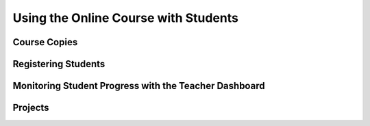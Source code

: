 .. raw:: html 

    <a href="../index.html"><img class="align-center" src="../_static/MobileCSPLogo.png" width="250px"/></a>

Using the Online Course with Students
======================================

Course Copies
-----------------------

.. raw:: html

	<p>Some participants have asked for copies of the course to be made so that they can use it with their individual students. After much discussion, we have decided not to provide these at this time. Here are our reasons:</p>
	<ul>
	   <li>Teachers would need to learn how to use Google Course Builder and we (the instructors and the mentors) do not have the resources to train teachers on how to do that at this time.</li>
	   <li>It would be very time consuming to update multiple copies of the course as we refine the materials.</li>
	   <li>In order to release content on separate schedules in each course, teachers would have to be made an administrator. So, teachers would have access to ALL the courses, not just their own.</li>
	   <li>We believe there's a unique opportunity for students to interact with their peers in the US and across the world working on App Inventor if they are all using the same course.</li>
	   <li>The data on student understanding of concepts (as measured by the formative interactive exercises) would be difficult for us to compile and analyze in order to improve the course.</li>
	</ul>

Registering Students
-----------------------

.. raw:: html

	<p>Students need a Gmail account to sign up for the course. If you were able to register using your school Gmail address, your students should be able to do so as well. If you needed to use a personal Gmail account, then they will as well. We will not be collecting any registration information from them beyond their name. We will be collecting standard web and learning analytics (disclosed in the Privacy Policy linked at the bottom of every page). This includes what lessons participants complete, what they answer for the interactive exercises (in the aggregate), how they interact with the videos (play, pause), etc.</p>

Monitoring Student Progress with the Teacher Dashboard
---------------------------------------------------------------------

.. raw:: html

	<p><img src="../_static/assets/img/DashboardPreview.PNG" width="500" hspace="10"></p>
	
	<p>If you haven't done so already, you can request access to the <a href="https://course.mobilecsp.org/mobilecsp/teacher" target="_blank" title="">Mobile CSP Teacher Dashboard</a>&nbsp;<span style="font-style: italic;">(course.mobilecsp.org/mobilecsp/teacher)</span>. The Mobile CSP Teacher Dashboard is a feature on the <span style="font-style: italic;">Student Site (blue toolbar)&nbsp;</span>that allows teachers to monitor the progress of their students as they complete the student lessons and self-check questions at the bottom of each lesson. Some notes and reminders:<br></p><ul><li><span class="yui-non"><span style="font-weight: bold;">Access |&nbsp;</span>In order to use the Teacher Dashboard, you will need to complete the&nbsp;<a href="https://forms.gle/8cVaEbpjUnJ3PXkL8" target="_blank" title="">Request Access to Dashboard Form</a>. The team will review requests and typically responds within 72 hours. Once approved, you will receive an email with instructions on how to use the Teacher Dashboard.</span></li><li><span style="font-weight: bold;">Adding Students |&nbsp;</span>Student emails must be the same email that they used to register at course.mobilecsp.org.</li><li><b>Reporting a problem</b>&nbsp;| If you encounter an issue while using the Teacher Dashboard, visit the&nbsp;<a href="https://course.mobilecsp.org/teach_mobilecsp/modules/extra_tabs/render?index=0" target="_blank" data-saferedirecturl="https://www.google.com/url?q=https://course.mobilecsp.org/teach_mobilecsp/modules/extra_tabs/render?index%3D0&amp;source=gmail&amp;ust=1595386624986000&amp;usg=AFQjCNGTUx05XS9aT7xSiaRj2-SUXfrTYA" title="">Teacher Resources page</a>&nbsp;to report a problem. Fill in the form describing the issue you encountered and we will do our best to address these issues.&nbsp;<br></li></ul><p></p>
	     

Projects
-----------------------

.. raw:: html

	<p>While the course is set up so that students can submit and review each others projects online, that is entirely up to individual teachers. Each class will be working at their own pace and so may have projects ready at different times of the year. However, students might find it a unique way to interact with others and see what kinds of projects have been created for this course.</p>
	<p>
	</p>